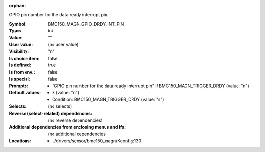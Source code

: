 :orphan:

.. title:: BMC150_MAGN_GPIO_DRDY_INT_PIN

.. option:: CONFIG_BMC150_MAGN_GPIO_DRDY_INT_PIN:
.. _CONFIG_BMC150_MAGN_GPIO_DRDY_INT_PIN:

GPIO pin number for the data ready interrupt pin.


:Symbol:           BMC150_MAGN_GPIO_DRDY_INT_PIN
:Type:             int
:Value:            ""
:User value:       (no user value)
:Visibility:       "n"
:Is choice item:   false
:Is defined:       true
:Is from env.:     false
:Is special:       false
:Prompts:

 *  "GPIO pin number for the data ready interrupt pin" if BMC150_MAGN_TRIGGER_DRDY (value: "n")
:Default values:

 *  3 (value: "n")
 *   Condition: BMC150_MAGN_TRIGGER_DRDY (value: "n")
:Selects:
 (no selects)
:Reverse (select-related) dependencies:
 (no reverse dependencies)
:Additional dependencies from enclosing menus and ifs:
 (no additional dependencies)
:Locations:
 * ../drivers/sensor/bmc150_magn/Kconfig:130